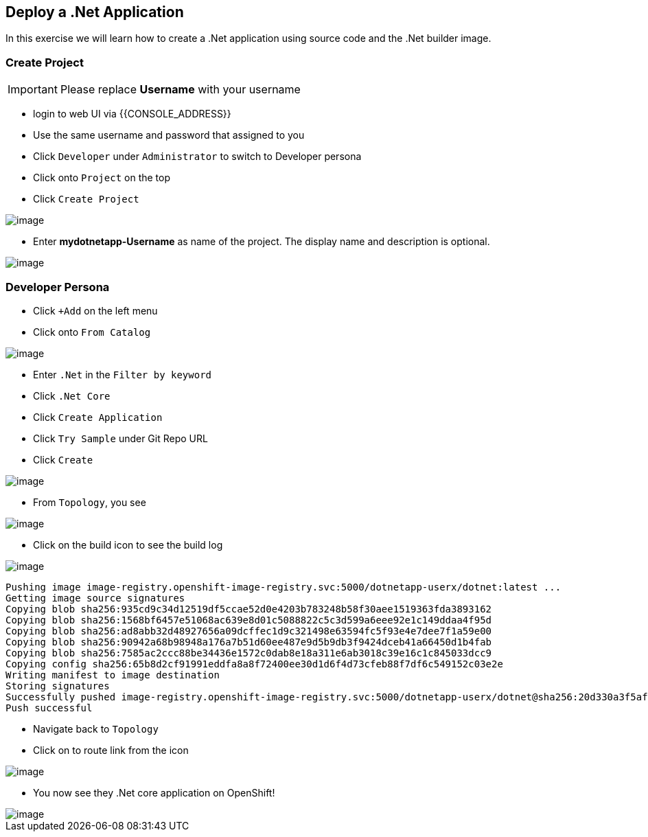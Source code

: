 [[deploy-a-dotnet-application]]
== Deploy a .Net Application

In this exercise we will learn how to create a .Net application using source
code and the .Net builder image.

=== Create Project
IMPORTANT: Please replace *Username* with your username

- login to web UI via {{CONSOLE_ADDRESS}}
- Use the same username and password that assigned to you
- Click `Developer` under `Administrator` to switch to Developer persona
- Click onto `Project` on the top
- Click `Create Project`

image::dev-project.png[image]

- Enter *mydotnetapp-Username* as name of the project. The display name and description is optional.

image::create-project.png[image]

=== Developer Persona

- Click `+Add` on the left menu
- Click onto `From Catalog`

image::from-catalog.png[image]

- Enter `.Net` in the `Filter by keyword`
- Click `.Net Core`
- Click `Create Application`
- Click `Try Sample` under Git Repo URL
- Click `Create`

image::dotnetapp.png[image]

- From `Topology`, you see

image::dotnet.png[image]

- Click on the build icon to see the build log

image::buildicon.png[image]


```
Pushing image image-registry.openshift-image-registry.svc:5000/dotnetapp-userx/dotnet:latest ...
Getting image source signatures
Copying blob sha256:935cd9c34d12519df5ccae52d0e4203b783248b58f30aee1519363fda3893162
Copying blob sha256:1568bf6457e51068ac639e8d01c5088822c5c3d599a6eee92e1c149ddaa4f95d
Copying blob sha256:ad8abb32d48927656a09dcffec1d9c321498e63594fc5f93e4e7dee7f1a59e00
Copying blob sha256:90942a68b98948a176a7b51d60ee487e9d5b9db3f9424dceb41a66450d1b4fab
Copying blob sha256:7585ac2ccc88be34436e1572c0dab8e18a311e6ab3018c39e16c1c845033dcc9
Copying config sha256:65b8d2cf91991eddfa8a8f72400ee30d1d6f4d73cfeb88f7df6c549152c03e2e
Writing manifest to image destination
Storing signatures
Successfully pushed image-registry.openshift-image-registry.svc:5000/dotnetapp-userx/dotnet@sha256:20d330a3f5af4d3b2659ee6529d43c9157f0f8ba50257f66fcff0882893dffbc
Push successful
```

- Navigate back to `Topology`
- Click on to route link from the icon

image::dotnet-complete.png[image]

- You now see they .Net core application on OpenShift!

image::sample-dotnet.png[image]
